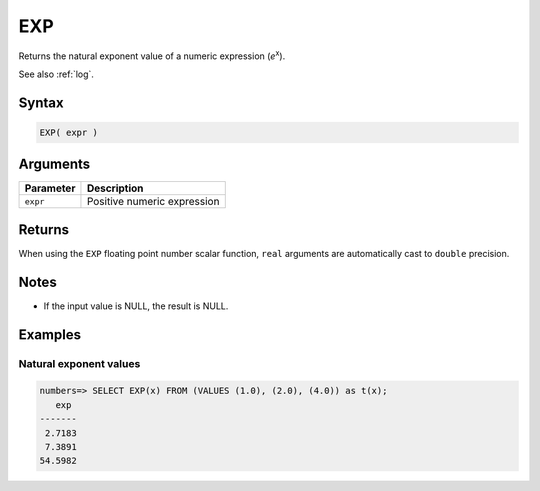 .. _exp:

**************************
EXP
**************************

Returns the natural exponent value of a numeric expression (*e*\ :sup:`x`).

See also :ref:`log`.

Syntax
==========

.. code-block:: postgres

   EXP( expr )

Arguments
============

.. list-table:: 
   :widths: auto
   :header-rows: 1
   
   * - Parameter
     - Description
   * - ``expr``
     - Positive numeric expression

Returns
============

When using the ``EXP`` floating point number scalar function, ``real`` arguments are automatically cast to ``double`` precision.

Notes
=======

* If the input value is NULL, the result is NULL.

Examples
===========

Natural exponent values
--------------------------

.. code-block:: psql

   numbers=> SELECT EXP(x) FROM (VALUES (1.0), (2.0), (4.0)) as t(x);
      exp 
   -------
    2.7183
    7.3891
   54.5982

